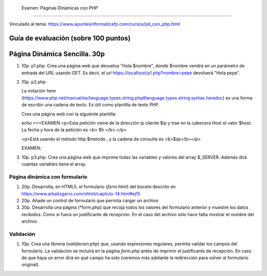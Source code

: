  Examen: Páginas Dinámicas con PHP
======================================================

Vinculado al tema: https://www.apuntesinformaticafp.com/cursos/pd_con_php.html

Guía de evaluación (sobre 100 puntos)
=======================================

Página Dinámica Sencilla. 30p
========================

#. 10p. p1.php. Crea una página web que devuelva "Hola $nombre", donde $nombre vendrá en un parámetro de entrada del URL usando GET. Es decir, el url https://localhost/p1.php?nombre=pepe devolverá "Hola pepe".

#. 10p. p2.php

   La notación here (https://www.php.net/manual/es/language.types.string.php#language.types.string.syntax.heredoc) es una forma de escribir una cadena de texto. Es útil como plantilla de texto PHP.

   Crea una página web con la siguiente plantilla:

   echo <<<EXAMEN
   <p>Esta petición viene de la dirección ip cliente $ip y trae en la cabecera Host el valor $host. La fecha y hora de la petición es <b> $h </b>.</p>

   <p>Está usando el método http $metodo , y la cadena de consulta es <b>$qs</b></p>

   EXAMEN;

#. 10p. p3.php. Crea una página web que imprime todas las variables y valores del array $_SERVER. Además dirá cuántas variables tiene el array.

Página dinámica con formulario
------------------------------

#. 20p. Desarrolla, en HTML5, el formulario (*form.html*) del boceto descrito en https://www.arkaitzgarro.com/xhtml/capitulo-14.html#ej15
#. 20p. Añade un control de formulario que permita cargar un archivo
#. 20p. Desarrolla una página (*form.php) que recoja todos los valores del formulario anterior  y muestre los datos recibidos. Como si fuera un justificante de recepción. En el caso del archivo sólo hace falta mostrar el nombre del archivo. 

   
Validación
----------

#. 10p. Crea una libreria (*validacion.php*) que, usando expresiones regulares, permita validar los campos del formulario. La validación se incluirá en la página *form.php* antes de imprimir el justificante de recepción. En caso de que haya un error dirá en qué campo ha sido (veremos más adelante la redirección para volver al formulario original).



